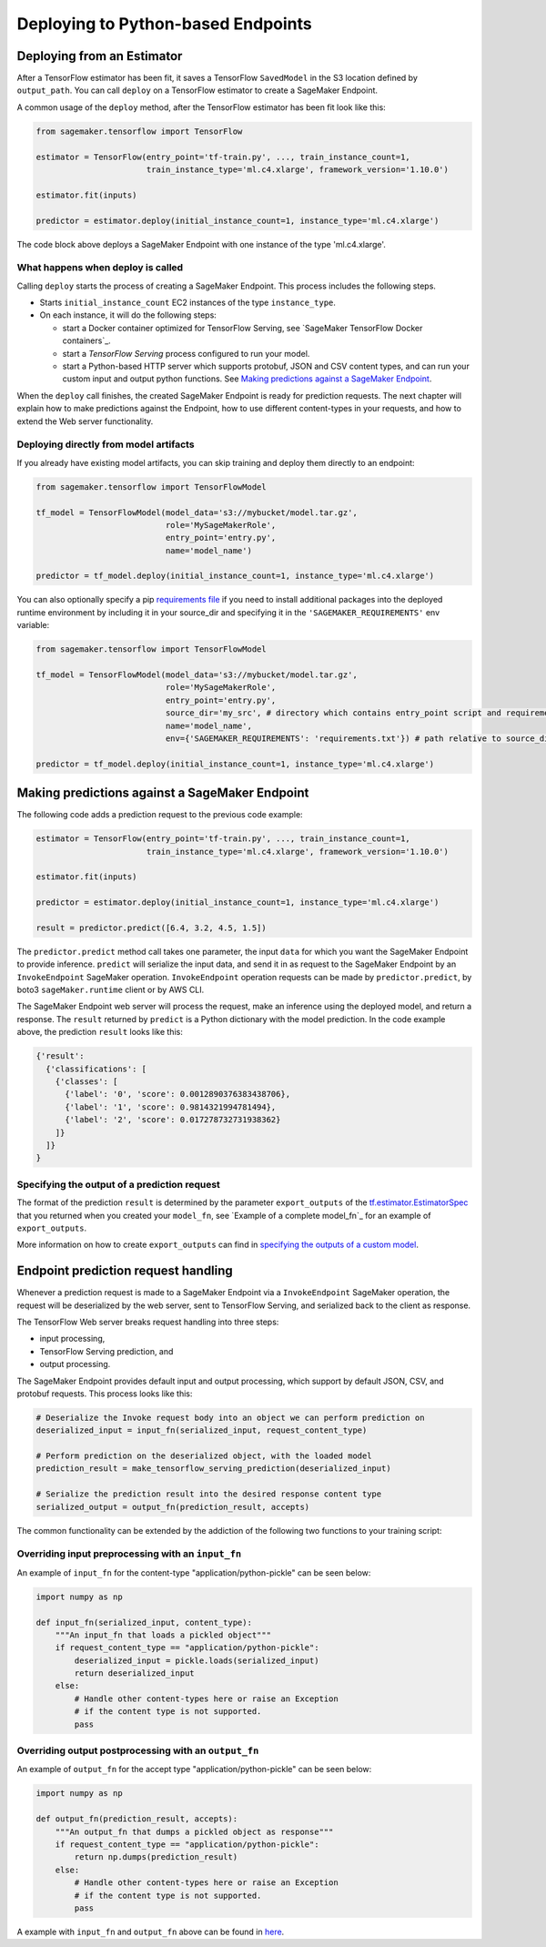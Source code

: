 Deploying to Python-based Endpoints
===================================

Deploying from an Estimator
~~~~~~~~~~~~~~~~~~~~~~~~~~~

After a TensorFlow estimator has been fit, it saves a TensorFlow ``SavedModel`` in
the S3 location defined by ``output_path``. You can call ``deploy`` on a TensorFlow
estimator to create a SageMaker Endpoint.

A common usage of the ``deploy`` method, after the TensorFlow estimator has been fit look
like this:

.. code:: python

  from sagemaker.tensorflow import TensorFlow

  estimator = TensorFlow(entry_point='tf-train.py', ..., train_instance_count=1,
                         train_instance_type='ml.c4.xlarge', framework_version='1.10.0')

  estimator.fit(inputs)

  predictor = estimator.deploy(initial_instance_count=1, instance_type='ml.c4.xlarge')


The code block above deploys a SageMaker Endpoint with one instance of the type 'ml.c4.xlarge'.

What happens when deploy is called
^^^^^^^^^^^^^^^^^^^^^^^^^^^^^^^^^^

Calling ``deploy`` starts the process of creating a SageMaker Endpoint. This process includes the following steps.

- Starts ``initial_instance_count`` EC2 instances of the type ``instance_type``.
- On each instance, it will do the following steps:

  - start a Docker container optimized for TensorFlow Serving, see `SageMaker TensorFlow Docker containers`_.
  - start a `TensorFlow Serving` process configured to run your model.
  - start a Python-based HTTP server which supports protobuf, JSON and CSV content types, and can run your custom
    input and output python functions. See `Making predictions against a SageMaker Endpoint`_.


When the ``deploy`` call finishes, the created SageMaker Endpoint is ready for prediction requests. The next chapter will explain
how to make predictions against the Endpoint, how to use different content-types in your requests, and how to extend the Web server
functionality.

Deploying directly from model artifacts
^^^^^^^^^^^^^^^^^^^^^^^^^^^^^^^^^^^^^^^

If you already have existing model artifacts, you can skip training and deploy them directly to an endpoint:

.. code:: python

  from sagemaker.tensorflow import TensorFlowModel

  tf_model = TensorFlowModel(model_data='s3://mybucket/model.tar.gz',
                             role='MySageMakerRole',
                             entry_point='entry.py',
                             name='model_name')

  predictor = tf_model.deploy(initial_instance_count=1, instance_type='ml.c4.xlarge')

You can also optionally specify a pip `requirements file <https://pip.pypa.io/en/stable/reference/pip_install/#requirements-file-format>`_ if you need to install additional packages into the deployed
runtime environment by including it in your source_dir and specifying it in the ``'SAGEMAKER_REQUIREMENTS'`` env variable:

.. code:: python

  from sagemaker.tensorflow import TensorFlowModel

  tf_model = TensorFlowModel(model_data='s3://mybucket/model.tar.gz',
                             role='MySageMakerRole',
                             entry_point='entry.py',
                             source_dir='my_src', # directory which contains entry_point script and requirements file
                             name='model_name',
                             env={'SAGEMAKER_REQUIREMENTS': 'requirements.txt'}) # path relative to source_dir

  predictor = tf_model.deploy(initial_instance_count=1, instance_type='ml.c4.xlarge')


Making predictions against a SageMaker Endpoint
~~~~~~~~~~~~~~~~~~~~~~~~~~~~~~~~~~~~~~~~~~~~~~~

The following code adds a prediction request to the previous code example:

.. code:: python

  estimator = TensorFlow(entry_point='tf-train.py', ..., train_instance_count=1,
                         train_instance_type='ml.c4.xlarge', framework_version='1.10.0')

  estimator.fit(inputs)

  predictor = estimator.deploy(initial_instance_count=1, instance_type='ml.c4.xlarge')

  result = predictor.predict([6.4, 3.2, 4.5, 1.5])

The ``predictor.predict`` method call takes one parameter, the input ``data`` for which you want the SageMaker Endpoint
to provide inference. ``predict`` will serialize the input data, and send it in as request to the SageMaker Endpoint by
an ``InvokeEndpoint`` SageMaker operation. ``InvokeEndpoint`` operation requests can be made by ``predictor.predict``, by
boto3 ``sageMaker.runtime`` client or by AWS CLI.

The SageMaker Endpoint web server will process the request, make an inference using the deployed model, and return a response.
The ``result`` returned by ``predict`` is
a Python dictionary with the model prediction. In the code example above, the prediction ``result`` looks like this:

.. code:: python

  {'result':
    {'classifications': [
      {'classes': [
        {'label': '0', 'score': 0.0012890376383438706},
        {'label': '1', 'score': 0.9814321994781494},
        {'label': '2', 'score': 0.017278732731938362}
      ]}
    ]}
  }

Specifying the output of a prediction request
^^^^^^^^^^^^^^^^^^^^^^^^^^^^^^^^^^^^^^^^^^^^^

The format of the prediction ``result`` is determined by the parameter ``export_outputs`` of the `tf.estimator.EstimatorSpec <https://www.tensorflow.org/api_docs/python/tf/estimator/EstimatorSpec>`_ that you returned when you created your ``model_fn``, see
`Example of a complete model_fn`_ for an example of ``export_outputs``.

More information on how to create ``export_outputs`` can find in `specifying the outputs of a custom model <https://github.com/tensorflow/tensorflow/blob/r1.4/tensorflow/docs_src/programmers_guide/saved_model.md#specifying-the-outputs-of-a-custom-model>`_.

Endpoint prediction request handling
~~~~~~~~~~~~~~~~~~~~~~~~~~~~~~~~~~~~

Whenever a prediction request is made to a SageMaker Endpoint via a ``InvokeEndpoint`` SageMaker operation, the request will
be deserialized by the web server, sent to TensorFlow Serving, and serialized back to the client as response.

The TensorFlow Web server breaks request handling into three steps:

-  input processing,
-  TensorFlow Serving prediction, and
-  output processing.

The SageMaker Endpoint provides default input and output processing, which support by default JSON, CSV, and protobuf requests.
This process looks like this:

.. code:: python

    # Deserialize the Invoke request body into an object we can perform prediction on
    deserialized_input = input_fn(serialized_input, request_content_type)

    # Perform prediction on the deserialized object, with the loaded model
    prediction_result = make_tensorflow_serving_prediction(deserialized_input)

    # Serialize the prediction result into the desired response content type
    serialized_output = output_fn(prediction_result, accepts)

The common functionality can be extended by the addiction of the following two functions to your training script:

Overriding input preprocessing with an ``input_fn``
^^^^^^^^^^^^^^^^^^^^^^^^^^^^^^^^^^^^^^^^^^^^^^^^^^^

An example of ``input_fn`` for the content-type "application/python-pickle" can be seen below:

.. code:: python

    import numpy as np

    def input_fn(serialized_input, content_type):
        """An input_fn that loads a pickled object"""
        if request_content_type == "application/python-pickle":
            deserialized_input = pickle.loads(serialized_input)
            return deserialized_input
        else:
            # Handle other content-types here or raise an Exception
            # if the content type is not supported.
            pass

Overriding output postprocessing with an ``output_fn``
^^^^^^^^^^^^^^^^^^^^^^^^^^^^^^^^^^^^^^^^^^^^^^^^^^^^^^

An example of ``output_fn`` for the accept type "application/python-pickle" can be seen below:

.. code:: python

    import numpy as np

    def output_fn(prediction_result, accepts):
        """An output_fn that dumps a pickled object as response"""
        if request_content_type == "application/python-pickle":
            return np.dumps(prediction_result)
        else:
            # Handle other content-types here or raise an Exception
            # if the content type is not supported.
            pass

A example with ``input_fn`` and ``output_fn`` above can be found in
`here <https://github.com/aws/sagemaker-python-sdk/blob/master/tests/data/cifar_10/source/resnet_cifar_10.py#L143>`_.
